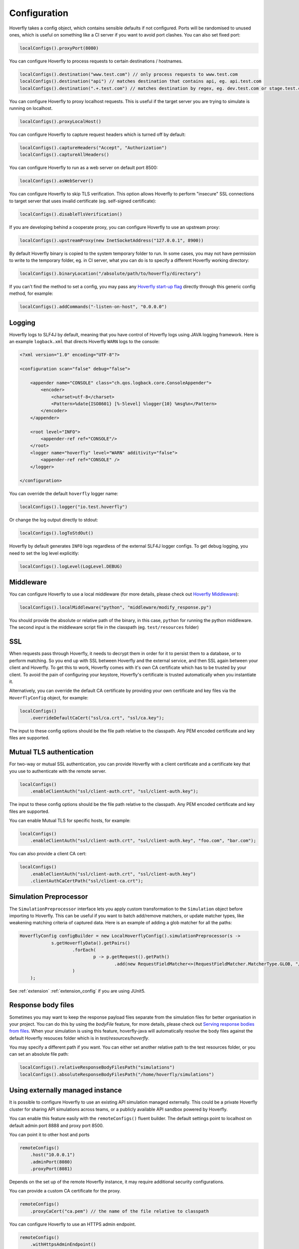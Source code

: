 .. _configuration:

Configuration
=============

Hoverfly takes a config object, which contains sensible defaults if not configured.  Ports will be randomised to unused ones, which is useful on something like a CI server if you want
to avoid port clashes.
You can also set fixed port:

.. code-block:: java

    localConfigs().proxyPort(8080)


You can configure Hoverfly to process requests to certain destinations / hostnames.

.. code-block:: java

    localConfigs().destination("www.test.com") // only process requests to www.test.com
    localConfigs().destination("api") // matches destination that contains api, eg. api.test.com
    localConfigs().destination(".+.test.com") // matches destination by regex, eg. dev.test.com or stage.test.com

You can configure Hoverfly to proxy localhost requests. This is useful if the target server you are trying to simulate is running on localhost.

.. code-block:: java

    localConfigs().proxyLocalHost()

You can configure Hoverfly to capture request headers which is turned off by default:

.. code-block:: java

    localConfigs().captureHeaders("Accept", "Authorization")
    localConfigs().captureAllHeaders()

You can configure Hoverfly to run as a web server on default port 8500:

.. code-block:: java

    localConfigs().asWebServer()

You can configure Hoverfly to skip TLS verification. This option allows Hoverfly to perform "insecure" SSL connections to target server that uses invalid certificate (eg. self-signed certificate):

.. code-block:: java

    localConfigs().disableTlsVerification()


If you are developing behind a cooperate proxy, you can configure Hoverfly to use an upstream proxy:

.. code-block:: java

    localConfigs().upstreamProxy(new InetSocketAddress("127.0.0.1", 8900))


By default Hoverfly binary is copied to the system temporary folder to run. In some cases, you may not have permission to write to the temporary folder, eg. in CI server,
what you can do is to specify a different Hoverfly working directory:

.. code-block:: java

    localConfigs().binaryLocation("/absolute/path/to/hoverfly/directory")

If you can't find the method to set a config, you may pass any `Hoverfly start-up flag <https://docs.hoverfly.io/en/latest/pages/reference/hoverfly/hoverflycommands.html>`_ directly through this
generic config method, for example:

.. code-block:: java

    localConfigs().addCommands("-listen-on-host", "0.0.0.0")

Logging
-------
Hoverfly logs to SLF4J by default, meaning that you have control of Hoverfly logs using JAVA logging framework.
Here is an example ``logback.xml`` that directs Hoverfly ``WARN`` logs to the console:

.. code-block:: xml

    <?xml version="1.0" encoding="UTF-8"?>

    <configuration scan="false" debug="false">

        <appender name="CONSOLE" class="ch.qos.logback.core.ConsoleAppender">
            <encoder>
                <charset>utf-8</charset>
                <Pattern>%date{ISO8601} [%-5level] %logger{10} %msg%n</Pattern>
            </encoder>
        </appender>

        <root level="INFO">
            <appender-ref ref="CONSOLE"/>
        </root>
        <logger name="hoverfly" level="WARN" additivity="false">
            <appender-ref ref="CONSOLE" />
        </logger>

    </configuration>


You can override the default ``hoverfly`` logger name:

.. code-block:: java

    localConfigs().logger("io.test.hoverfly")

Or change the log output directly to stdout:

.. code-block:: java

    localConfigs().logToStdOut()

Hoverfly by default generates ``INFO`` logs regardless of the external SLF4J logger configs. To get debug logging, you need
to set the log level explicitly:

.. code-block:: java

    localConfigs().logLevel(LogLevel.DEBUG)


Middleware
----------

You can configure Hoverfly to use a local middleware (for more details, please check out `Hoverfly Middleware <https://docs.hoverfly.io/en/latest/pages/keyconcepts/middleware.html>`_):

.. code-block:: java

    localConfigs().localMiddleware("python", "middleware/modify_response.py")

You should provide the absolute or relative path of the binary, in this case, ``python`` for running the python middleware. The second input is the middleware script file in the classpath (eg. ``test/resources`` folder)


SSL
---

When requests pass through Hoverfly, it needs to decrypt them in order for it to persist them to a database, or to perform matching.  So you end up with SSL between Hoverfly and
the external service, and then SSL again between your client and Hoverfly.  To get this to work, Hoverfly comes with it's own CA certificate which has to be trusted by
your client. To avoid the pain of configuring your keystore, Hoverfly's certificate is trusted automatically when you instantiate it.

Alternatively, you can override the default CA certificate by providing your own certificate and key files via the ``HoverflyConfig`` object, for example:

.. code-block:: java

    localConfigs()
        .overrideDefaultCaCert("ssl/ca.crt", "ssl/ca.key");

The input to these config options should be the file path relative to the classpath. Any PEM encoded certificate and key files are supported.

Mutual TLS authentication
-------------------------

For two-way or mutual SSL authentication, you can provide Hoverfly with a client certificate and a certificate key that you use to authenticate with the remote server.

.. code-block:: java

    localConfigs()
        .enableClientAuth("ssl/client-auth.crt", "ssl/client-auth.key");

The input to these config options should be the file path relative to the classpath. Any PEM encoded certificate and key files are supported.

You can enable Mutual TLS for specific hosts, for example:

.. code-block:: java

    localConfigs()
        .enableClientAuth("ssl/client-auth.crt", "ssl/client-auth.key", "foo.com", "bar.com");

You can also provide a client CA cert:

.. code-block:: java

    localConfigs()
        .enableClientAuth("ssl/client-auth.crt", "ssl/client-auth.key")
        .clientAuthCaCertPath("ssl/client-ca.crt");


Simulation Preprocessor
-----------------------

The ``SimulationPreprocessor`` interface lets you apply custom transformation to the ``Simulation`` object before importing to Hoverfly. This can be useful if you want to batch add/remove
matchers, or update matcher types, like weakening matching criteria of captured data. Here is an example of adding a glob matcher for all the paths:

.. code-block:: java

    HoverflyConfig configBuilder = new LocalHoverflyConfig().simulationPreprocessor(s ->
                s.getHoverflyData().getPairs()
                        .forEach(
                                p -> p.getRequest().getPath()
                                        .add(new RequestFieldMatcher<>(RequestFieldMatcher.MatcherType.GLOB, "/preprocessed/*"))
                        )
        );

See :ref:`extension` :ref:`extension_config` if you are using JUnit5.

Response body files
-------------------

Sometimes you may want to keep the response payload files separate from the simulation files for better organisation in your project.
You can do this by using the `bodyFile` feature, for more details, please check out `Serving response bodies from files <https://docs.hoverfly.io/en/latest/pages/keyconcepts/simulations/pairs.html#serving-response-bodies-from-files>`_.
When your simulation is using this feature, hoverfly-java will automatically resolve the body files
against the default Hoverfly resouces folder which is in `test/resources/hoverfly`.

You may specify a different path if you want. You can either set another relative path to the test resources folder,
or you can set an absolute file path:

.. code-block:: java

    localConfigs().relativeResponseBodyFilesPath("simulations")
    localConfigs().absoluteResponseBodyFilesPath("/home/hoverfly/simulations")


Using externally managed instance
---------------------------------

It is possible to configure Hoverfly to use an existing API simulation managed externally. This could be a private
Hoverfly cluster for sharing API simulations across teams, or a publicly available API sandbox powered by Hoverfly.


You can enable this feature easily with the ``remoteConfigs()`` fluent builder. The default settings point to localhost on
default admin port 8888 and proxy port 8500.


You can point it to other host and ports

.. code-block:: java

    remoteConfigs()
        .host("10.0.0.1")
        .adminPort(8080)
        .proxyPort(8081)

Depends on the set up of the remote Hoverfly instance, it may require additional security configurations.

You can provide a custom CA certificate for the proxy.

.. code-block:: java

    remoteConfigs()
        .proxyCaCert("ca.pem") // the name of the file relative to classpath

You can configure Hoverfly to use an HTTPS admin endpoint.

.. code-block:: java

    remoteConfigs()
        .withHttpsAdminEndpoint()

You can provide the token for the custom Hoverfly authorization header, this will be used for both proxy and admin
endpoint authentication without the need for username and password.

.. code-block:: java

    remoteConfigs()
        .withAuthHeader() // this will get auth token from an environment variable named 'HOVERFLY_AUTH_TOKEN'

    remoteConfigs()
        .withAuthHeader("some.token") // pass in token directly
